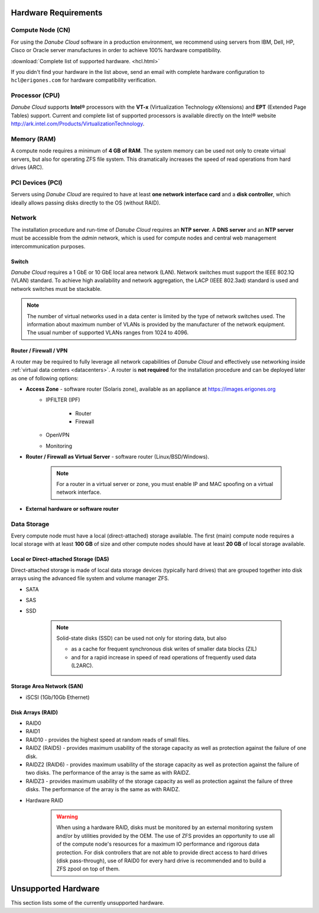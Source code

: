 Hardware Requirements
*********************

Compute Node (CN)
#################

For using the *Danube Cloud* software in a production environment, we recommend using servers from IBM, Dell, HP, Cisco or Oracle server manufactures in order to achieve 100% hardware compatibility.

:download:`Complete list of supported hardware. <hcl.html>`

If you didn't find your hardware in the list above, send an email with complete hardware configuration to ``hcl@erigones.com`` for hardware compatibility verification.


Processor (CPU)
###############

*Danube Cloud* supports **Intel®** processors with the **VT-x** (Virtualization Technology eXtensions) and **EPT** (Extended Page Tables) support. Current and complete list of supported processors is available directly on the Intel® website http://ark.intel.com/Products/VirtualizationTechnology.


Memory (RAM)
############

A compute node requires a minimum of **4 GB of RAM**. The system memory can be used not only to create virtual servers, but also for operating ZFS file system. This dramatically increases the speed of read operations from hard drives (ARC).

PCI Devices (PCI)
#################

Servers using *Danube Cloud* are required to have at least **one network interface card** and a **disk controller**, which ideally allows passing disks directly to the OS (without RAID).


Network
#######

The installation procedure and run-time of *Danube Cloud* requires an **NTP server**. A **DNS server** and an **NTP server** must be accessible from the *admin* network, which is used for compute nodes and central web management intercommunication purposes.

Switch
======

*Danube Cloud* requires a 1 GbE or 10 GbE local area network (LAN). Network switches must support the IEEE 802.1Q (VLAN) standard. To achieve high availability and network aggregation, the LACP (IEEE 802.3ad) standard is used and network switches must be stackable.

.. note:: The number of virtual networks used in a data center is limited by the type of network switches used. The information about maximum number of VLANs is provided by the manufacturer of the network equipment. The usual number of supported VLANs ranges from 1024 to 4096.


Router / Firewall / VPN
=======================

A router may be required to fully leverage all network capabilities of *Danube Cloud* and effectively use networking inside :ref:`virtual data centers <datacenters>`. A router is **not required** for the installation procedure and can be deployed later as one of following options:

* **Access Zone** - software router (Solaris zone), available as an appliance at https://images.erigones.org
    * IPFILTER (IPF)

        * Router
        * Firewall

    * OpenVPN
    * Monitoring

    .. seealso:: A guide on how to create and use :ref:`access zones <access_zone>`.

* **Router / Firewall as Virtual Server** - software router (Linux/BSD/Windows).

    .. note:: For a router in a virtual server or zone, you must enable IP and MAC spoofing on a virtual network interface.

* **External hardware or software router**


Data Storage
############

Every compute node must have a local (direct-attached) storage available.
The first (main) compute node requires a local storage with at least **100 GB** of size and other compute nodes should have at least **20 GB** of local storage available.

Local or Direct-attached Storage (DAS)
======================================

Direct-attached storage is made of local data storage devices (typically hard drives) that are grouped together into disk arrays using the advanced file system and volume manager ZFS.

* SATA
* SAS
* SSD

    .. note:: Solid-state disks (SSD) can be used not only for storing data, but also 

        * as a cache for frequent synchronous disk writes of smaller data blocks (ZIL)
        * and for a rapid increase in speed of read operations of frequently used data (L2ARC).


Storage Area Network (SAN)
==========================

* iSCSI (1Gb/10Gb Ethernet)


.. _raid_types:

Disk Arrays (RAID)
==================

* RAID0
* RAID1
* RAID10 - provides the highest speed at random reads of small files.
* RAIDZ (RAID5) - provides maximum usability of the storage capacity as well as protection against the failure of one disk.
* RAIDZ2 (RAID6) - provides maximum usability of the storage capacity as well as protection against the failure of two disks. The performance of the array is the same as with RAIDZ.
* RAIDZ3 - provides maximum usability of the storage capacity as well as protection against the failure of three disks. The performance of the array is the same as with RAIDZ.

.. seealso:: A more detailed explanation of :ref:`disk arrays <storage>` and :ref:`disk redundancy <storage_redundancy>` can be found in a separate chapter.

* Hardware RAID

    .. warning:: When using a hardware RAID, disks must be monitored by an external monitoring system and/or by utilities provided by the OEM. The use of ZFS provides an opportunity to use all of the compute node's resources for a maximum IO performance and rigorous data protection. For disk controllers that are not able to provide direct access to hard drives (disk pass-through), use of RAID0 for every hard drive is recommended and to build a ZFS zpool on top of them.


Unsupported Hardware
********************

This section lists some of the currently unsupported hardware.

.. seealso:: Some hardware compatibility issues may be overcomed by adjusting the :ref:`BIOS configuration settings<bios>` of the server.

